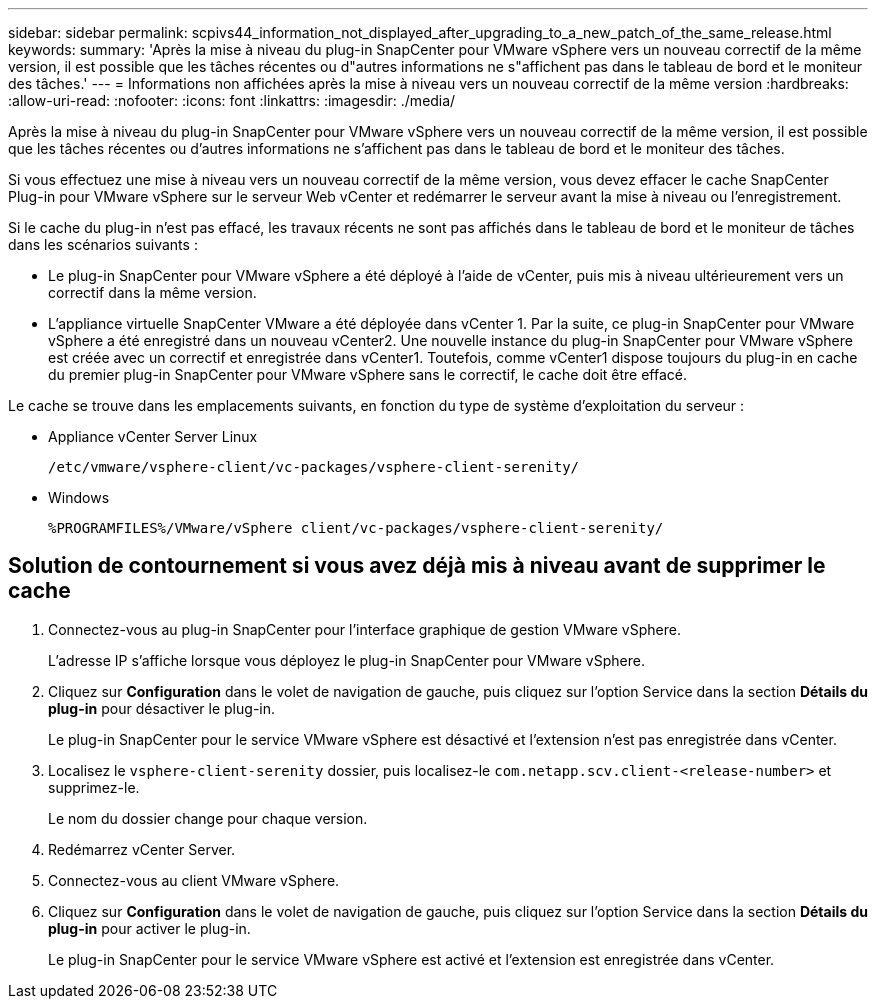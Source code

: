 ---
sidebar: sidebar 
permalink: scpivs44_information_not_displayed_after_upgrading_to_a_new_patch_of_the_same_release.html 
keywords:  
summary: 'Après la mise à niveau du plug-in SnapCenter pour VMware vSphere vers un nouveau correctif de la même version, il est possible que les tâches récentes ou d"autres informations ne s"affichent pas dans le tableau de bord et le moniteur des tâches.' 
---
= Informations non affichées après la mise à niveau vers un nouveau correctif de la même version
:hardbreaks:
:allow-uri-read: 
:nofooter: 
:icons: font
:linkattrs: 
:imagesdir: ./media/


[role="lead"]
Après la mise à niveau du plug-in SnapCenter pour VMware vSphere vers un nouveau correctif de la même version, il est possible que les tâches récentes ou d'autres informations ne s'affichent pas dans le tableau de bord et le moniteur des tâches.

Si vous effectuez une mise à niveau vers un nouveau correctif de la même version, vous devez effacer le cache SnapCenter Plug-in pour VMware vSphere sur le serveur Web vCenter et redémarrer le serveur avant la mise à niveau ou l'enregistrement.

Si le cache du plug-in n'est pas effacé, les travaux récents ne sont pas affichés dans le tableau de bord et le moniteur de tâches dans les scénarios suivants :

* Le plug-in SnapCenter pour VMware vSphere a été déployé à l'aide de vCenter, puis mis à niveau ultérieurement vers un correctif dans la même version.
* L'appliance virtuelle SnapCenter VMware a été déployée dans vCenter 1. Par la suite, ce plug-in SnapCenter pour VMware vSphere a été enregistré dans un nouveau vCenter2. Une nouvelle instance du plug-in SnapCenter pour VMware vSphere est créée avec un correctif et enregistrée dans vCenter1. Toutefois, comme vCenter1 dispose toujours du plug-in en cache du premier plug-in SnapCenter pour VMware vSphere sans le correctif, le cache doit être effacé.


Le cache se trouve dans les emplacements suivants, en fonction du type de système d'exploitation du serveur :

* Appliance vCenter Server Linux
+
`/etc/vmware/vsphere-client/vc-packages/vsphere-client-serenity/`

* Windows
+
`%PROGRAMFILES%/VMware/vSphere client/vc-packages/vsphere-client-serenity/`





== Solution de contournement si vous avez déjà mis à niveau avant de supprimer le cache

. Connectez-vous au plug-in SnapCenter pour l'interface graphique de gestion VMware vSphere.
+
L'adresse IP s'affiche lorsque vous déployez le plug-in SnapCenter pour VMware vSphere.

. Cliquez sur *Configuration* dans le volet de navigation de gauche, puis cliquez sur l'option Service dans la section *Détails du plug-in* pour désactiver le plug-in.
+
Le plug-in SnapCenter pour le service VMware vSphere est désactivé et l'extension n'est pas enregistrée dans vCenter.

. Localisez le `vsphere-client-serenity` dossier, puis localisez-le `com.netapp.scv.client-<release-number>` et supprimez-le.
+
Le nom du dossier change pour chaque version.

. Redémarrez vCenter Server.
. Connectez-vous au client VMware vSphere.
. Cliquez sur *Configuration* dans le volet de navigation de gauche, puis cliquez sur l'option Service dans la section *Détails du plug-in* pour activer le plug-in.
+
Le plug-in SnapCenter pour le service VMware vSphere est activé et l'extension est enregistrée dans vCenter.


